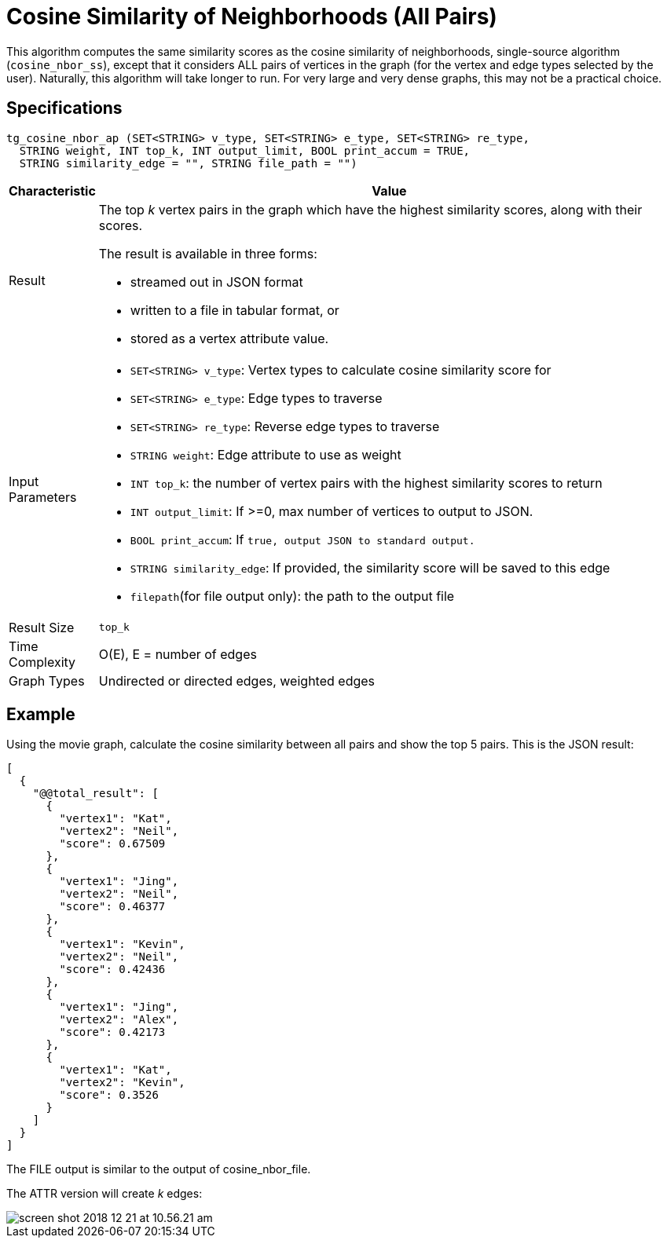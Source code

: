 = Cosine Similarity of Neighborhoods (All Pairs)

This algorithm computes the same similarity scores as the cosine similarity of neighborhoods, single-source algorithm (`cosine_nbor_ss`), except that it considers ALL pairs of vertices in the graph (for the vertex and edge types selected by the user). Naturally, this algorithm will take longer to run. For very large and very dense graphs, this may not be a practical choice.

== Specifications

[source,gsql]
----
tg_cosine_nbor_ap (SET<STRING> v_type, SET<STRING> e_type, SET<STRING> re_type,
  STRING weight, INT top_k, INT output_limit, BOOL print_accum = TRUE,
  STRING similarity_edge = "", STRING file_path = "")
----

[width="100%",cols="<5%,<50%",options="header",]
|===
|*Characteristic* |Value
|Result a|
The top _k_ vertex pairs in the graph which have the highest similarity
scores, along with their scores.

The result is available in three forms:

* streamed out in JSON format
* written to a file in tabular format, or
* stored as a vertex attribute value.

|Input Parameters a|
* `+SET<STRING> v_type+`: Vertex types to calculate cosine similarity
score for
* `+SET<STRING> e_type+`: Edge types to traverse
* `+SET<STRING> re_type+`: Reverse edge types to traverse
* `+STRING weight+`: Edge attribute to use as weight
* `+INT top_k+`: the number of vertex pairs with the highest similarity
scores to return
* `+INT output_limit+`: If >=0, max number of vertices to output to
JSON.
* `+BOOL print_accum+`: If `+true, output JSON to standard output.+`
* `+STRING similarity_edge+`: If provided, the similarity score will be
saved to this edge
* `+filepath+`(for file output only): the path to the output file

|Result Size |`+top_k+`

|Time Complexity |O(E), E = number of edges

|Graph Types |Undirected or directed edges, weighted edges
|===

== Example

Using the movie graph, calculate the cosine similarity between all pairs and show the top 5 pairs. This is the JSON result:

[source,text]
----
[
  {
    "@@total_result": [
      {
        "vertex1": "Kat",
        "vertex2": "Neil",
        "score": 0.67509
      },
      {
        "vertex1": "Jing",
        "vertex2": "Neil",
        "score": 0.46377
      },
      {
        "vertex1": "Kevin",
        "vertex2": "Neil",
        "score": 0.42436
      },
      {
        "vertex1": "Jing",
        "vertex2": "Alex",
        "score": 0.42173
      },
      {
        "vertex1": "Kat",
        "vertex2": "Kevin",
        "score": 0.3526
      }
    ]
  }
]
----

The FILE output is similar to the output of cosine_nbor_file.

The ATTR version will create _k_ edges:

image::screen-shot-2018-12-21-at-10.56.21-am.png[]
